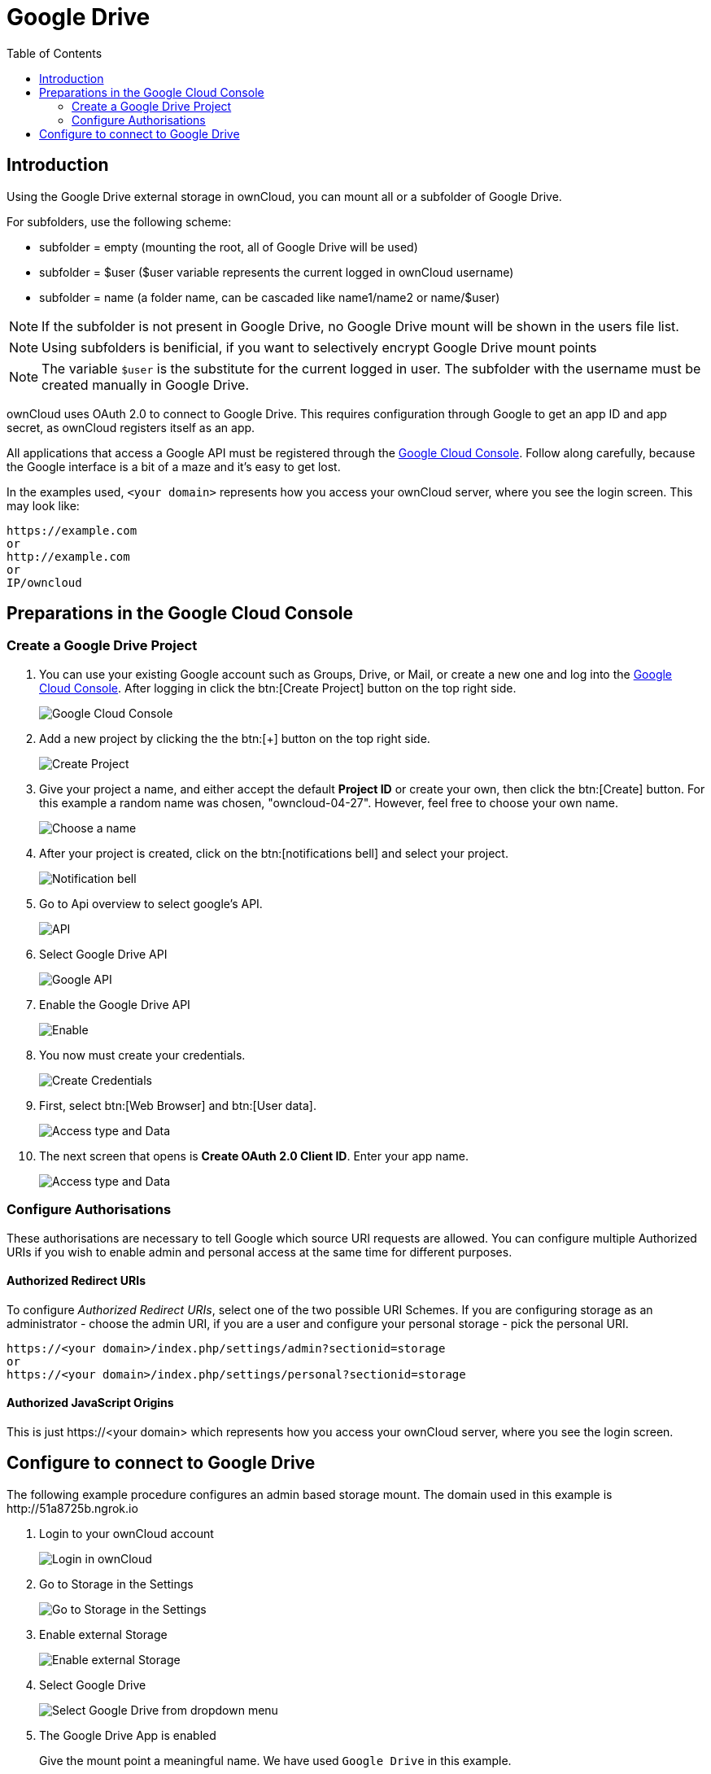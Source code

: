 = Google Drive
:toc: right
:google_cloud_console: https://console.developers.google.com/

== Introduction

Using the Google Drive external storage in ownCloud, you can mount all or 
a subfolder of Google Drive.

For subfolders, use the following scheme:

- subfolder = empty (mounting the root, all of Google Drive will be used)
- subfolder = $user ($user variable represents the current logged in ownCloud username)
- subfolder = name (a folder name, can be cascaded like name1/name2 or name/$user)

NOTE: If the subfolder is not present in Google Drive, no Google Drive mount will
be shown in the users file list.

NOTE: Using subfolders is benificial, if you want to selectively encrypt Google Drive mount points

NOTE: The variable `$user` is the substitute for the current logged in user.
The subfolder with the username must be created manually in Google Drive.
 
ownCloud uses OAuth 2.0 to connect to Google Drive. This requires
configuration through Google to get an app ID and app secret, as
ownCloud registers itself as an app.

All applications that access a Google API must be registered through the
{google_cloud_console}[Google Cloud Console]. Follow along carefully,
because the Google interface is a bit of a maze and it’s easy to get lost.

In the examples used, `<your domain>` represents how you access your ownCloud server,
where you see the login screen. This may look like:

----
https://example.com
or
http://example.com
or
IP/owncloud  
----

== Preparations in the Google Cloud Console

=== Create a Google Drive Project

. You can use your existing Google account such as Groups, Drive, or Mail,
or create a new one and log into the {google_cloud_console}[Google Cloud Console].
After logging in click the btn:[Create Project] button on the top right side.
+
image:configuration/files/external_storage/google_drive/001.png[Google Cloud Console]

. Add a new project by clicking the the btn:[+] button on the top right side.
+
image:configuration/files/external_storage/google_drive/002.png[Create Project]

. Give your project a name, and either accept the default *Project ID* or
create your own, then click the btn:[Create] button. 
For this example a random name was chosen, "owncloud-04-27". 
However, feel free to choose your own name.
+
image:configuration/files/external_storage/google_drive/003.png[Choose a name]

. After your project is created, click on the btn:[notifications bell]
and select your project.
+
image:configuration/files/external_storage/google_drive/004.png[Notification bell]

. Go to Api overview to select google’s API.
+
image:configuration/files/external_storage/google_drive/005.png[API]

. Select Google Drive API
+
image:configuration/files/external_storage/google_drive/006.png[Google API]

. Enable the Google Drive API 
+
image:configuration/files/external_storage/google_drive/007.png[Enable]

. You now must create your credentials.
+
image:configuration/files/external_storage/google_drive/008.png[Create Credentials]

. First, select btn:[Web Browser] and btn:[User data].
+
image:configuration/files/external_storage/google_drive/009.png[Access type and Data]

. The next screen that opens is *Create OAuth 2.0 Client ID*. Enter your app name.
+
image:configuration/files/external_storage/google_drive/010.png[Access type and Data]

=== Configure Authorisations

These authorisations are necessary to tell Google which source URI requests are allowed.
You can configure multiple Authorized URIs if you wish to enable admin and personal
access at the same time for different purposes.
 
==== Authorized Redirect URIs

To configure _Authorized Redirect URIs_, select one of the two possible URI Schemes.
If you are configuring storage as an administrator - choose the admin URI,
if you are a user and configure your personal storage - pick the personal URI.

----
https://<your domain>/index.php/settings/admin?sectionid=storage
or
https://<your domain>/index.php/settings/personal?sectionid=storage
----

==== Authorized JavaScript Origins

This is just \https://<your domain> which represents how you access your ownCloud server, where you
see the login screen.

== Configure to connect to Google Drive

The following example procedure configures an admin based storage mount.
The domain used in this example is \http://51a8725b.ngrok.io
 
. Login to your ownCloud account
+
image:configuration/files/external_storage/google_drive/011.png[Login in ownCloud]

. Go to Storage in the Settings
+
image:configuration/files/external_storage/google_drive/012.png[Go to Storage in the Settings]

. Enable external Storage
+
image:configuration/files/external_storage/google_drive/013.png[Enable external Storage]

. Select Google Drive
+
image:configuration/files/external_storage/google_drive/014.png[Select Google Drive from dropdown menu]

. The Google Drive App is enabled
+
Give the mount point a meaningful name. We have used `Google Drive` in this example.
+
image:configuration/files/external_storage/google_drive/015.png[Now you have your Google Drive App enabled]

. Copy the Authorized Redirect URI from the browser
+
image:configuration/files/external_storage/google_drive/016.png[The URL from this page is the one you have to enter in the **Authorized Redirect URIs**]

. Enter it the Google Drive Console here
+
image:configuration/files/external_storage/google_drive/017.png[Client ID]

. Choose a project name for the consent screen.
+
A consent screen has to be created. This is the information in the screen Google
shows you when you connect your ownCloud Google Drive app to Google the first time.
+
image:configuration/files/external_storage/google_drive/018.png[Choose a Project Name]

. Download the credentials as JSON file.
+
image:configuration/files/external_storage/google_drive/019.png[Download your Credentials]
+
You can either open this file with the editor of your choice (SublimeText for example),
or you can put in your web browser to view it. You can always download this data from
your Google Drive project at a later time for other Google Drive mounts.
+
Here is an example output:
+
image:configuration/files/external_storage/google_drive/020.png[Credentials]

. Client ID and Client Secret
+
Enter the Client ID and Client Secret in the ownCloud Google Drive mount screen
and click btn:[Grant Access]. Now you have everything you need to mount your Google Drive in ownCloud.
Your consent page appears when ownCloud makes a successful connection.
+
Click btn:[Allow] when the consent screen appears.
+
image:configuration/files/external_storage/google_drive/021.png[Grant Access]

. Success
+
You are finished when you see the green light confirming a successful connection.
+
See the xref:configuration/files/external_storage/configuration.adoc[External Storage Configuration]
for additional mount options and information.
+
image:configuration/files/external_storage/google_drive/022.png[All Green]

. Files View
+
Go to your files view. You will see the newly mounted Google Drive.
+
image:configuration/files/external_storage/google_drive/023.png[Your Google Drive Folder]
